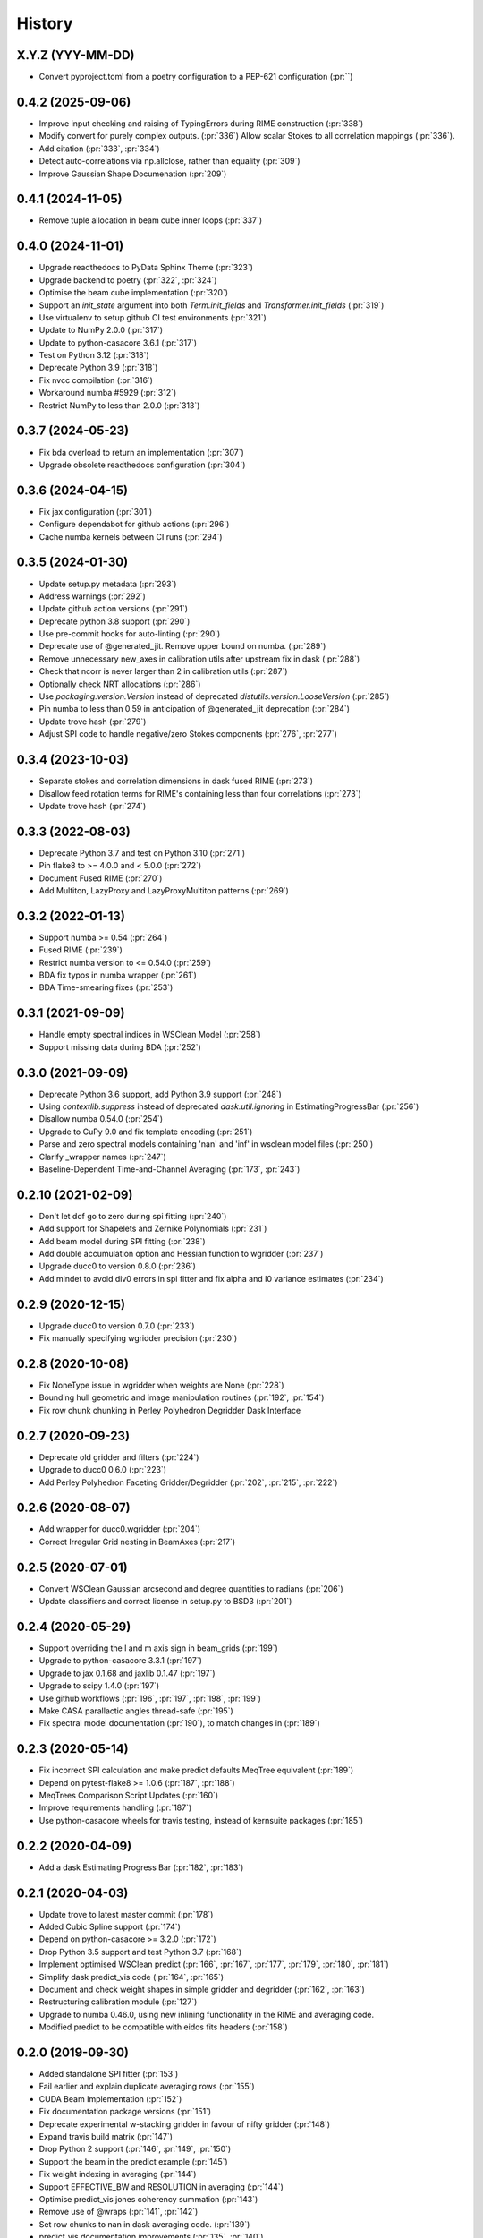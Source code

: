 =======
History
=======

X.Y.Z (YYY-MM-DD)
-----------------
* Convert pyproject.toml from a poetry configuration to a PEP-621 configuration (:pr:``)

0.4.2 (2025-09-06)
------------------
* Improve input checking and raising of TypingErrors during RIME construction (:pr:`338`)
* Modify convert for purely complex outputs. (:pr:`336`)
  Allow scalar Stokes to all correlation mappings (:pr:`336`).
* Add citation (:pr:`333`, :pr:`334`)
* Detect auto-correlations via np.allclose, rather than equality (:pr:`309`)
* Improve Gaussian Shape Documenation (:pr:`209`)

0.4.1 (2024-11-05)
------------------
* Remove tuple allocation in beam cube inner loops (:pr:`337`)

0.4.0 (2024-11-01)
------------------
* Upgrade readthedocs to PyData Sphinx Theme (:pr:`323`)
* Upgrade backend to poetry (:pr:`322`, :pr:`324`)
* Optimise the beam cube implementation (:pr:`320`)
* Support an `init_state` argument into both `Term.init_fields`
  and `Transformer.init_fields` (:pr:`319`)
* Use virtualenv to setup github CI test environments (:pr:`321`)
* Update to NumPy 2.0.0 (:pr:`317`)
* Update to python-casacore 3.6.1 (:pr:`317`)
* Test on Python 3.12 (:pr:`318`)
* Deprecate Python 3.9 (:pr:`318`)
* Fix nvcc compilation (:pr:`316`)
* Workaround numba #5929 (:pr:`312`)
* Restrict NumPy to less than 2.0.0 (:pr:`313`)

0.3.7 (2024-05-23)
------------------
* Fix bda overload to return an implementation (:pr:`307`)
* Upgrade obsolete readthedocs configuration (:pr:`304`)

0.3.6 (2024-04-15)
------------------
* Fix jax configuration (:pr:`301`)
* Configure dependabot for github actions (:pr:`296`)
* Cache numba kernels between CI runs (:pr:`294`)

0.3.5 (2024-01-30)
------------------
* Update setup.py metadata (:pr:`293`)
* Address warnings (:pr:`292`)
* Update github action versions (:pr:`291`)
* Deprecate python 3.8 support (:pr:`290`)
* Use pre-commit hooks for auto-linting (:pr:`290`)
* Deprecate use of @generated_jit. Remove upper bound on numba. (:pr:`289`)
* Remove unnecessary new_axes in calibration utils after upstream fix in dask (:pr:`288`)
* Check that ncorr is never larger than 2 in calibration utils (:pr:`287`)
* Optionally check NRT allocations (:pr:`286`)
* Use `packaging.version.Version` instead of deprecated `distutils.version.LooseVersion` (:pr:`285`)
* Pin numba to less than 0.59 in anticipation of @generated_jit deprecation (:pr:`284`)
* Update trove hash (:pr:`279`)
* Adjust SPI code to handle negative/zero Stokes components (:pr:`276`, :pr:`277`)


0.3.4 (2023-10-03)
------------------
* Separate stokes and correlation dimensions in dask fused RIME (:pr:`273`)
* Disallow feed rotation terms for RIME's containing less than four correlations (:pr:`273`)
* Update trove hash (:pr:`274`)

0.3.3 (2022-08-03)
------------------
* Deprecate Python 3.7 and test on Python 3.10 (:pr:`271`)
* Pin flake8 to >= 4.0.0 and < 5.0.0 (:pr:`272`)
* Document Fused RIME (:pr:`270`)
* Add Multiton, LazyProxy and LazyProxyMultiton patterns (:pr:`269`)


0.3.2 (2022-01-13)
------------------
* Support numba >= 0.54 (:pr:`264`)
* Fused RIME (:pr:`239`)
* Restrict numba version to <= 0.54.0 (:pr:`259`)
* BDA fix typos in numba wrapper (:pr:`261`)
* BDA Time-smearing fixes (:pr:`253`)

0.3.1 (2021-09-09)
------------------
* Handle empty spectral indices in WSClean Model (:pr:`258`)
* Support missing data during BDA (:pr:`252`)

0.3.0 (2021-09-09)
------------------
* Deprecate Python 3.6 support, add Python 3.9 support (:pr:`248`)
* Using `contextlib.suppress` instead of deprecated `dask.util.ignoring` in EstimatingProgressBar (:pr:`256`)
* Disallow numba 0.54.0 (:pr:`254`)
* Upgrade to CuPy 9.0 and fix template encoding (:pr:`251`)
* Parse and zero spectral models containing 'nan' and 'inf' in wsclean model files (:pr:`250`)
* Clarify _wrapper names (:pr:`247`)
* Baseline-Dependent Time-and-Channel Averaging (:pr:`173`, :pr:`243`)

0.2.10 (2021-02-09)
-------------------
* Don't let dof go to zero during spi fitting (:pr:`240`)
* Add support for Shapelets and Zernike Polynomials (:pr:`231`)
* Add beam model during SPI fitting (:pr:`238`)
* Add double accumulation option and Hessian function to wgridder (:pr:`237`)
* Upgrade ducc0 to version 0.8.0 (:pr:`236`)
* Add mindet to avoid div0 errors in spi fitter and fix alpha and I0 variance
  estimates (:pr:`234`)

0.2.9 (2020-12-15)
------------------
* Upgrade ducc0 to version 0.7.0 (:pr:`233`)
* Fix manually specifying wgridder precision (:pr:`230`)

0.2.8 (2020-10-08)
------------------
* Fix NoneType issue in wgridder when weights are None (:pr:`228`)
* Bounding hull geometric and image manipulation routines (:pr:`192`, :pr:`154`)
* Fix row chunk chunking in Perley Polyhedron Degridder Dask Interface

0.2.7 (2020-09-23)
------------------
* Deprecate old gridder and filters (:pr:`224`)
* Upgrade to ducc0 0.6.0 (:pr:`223`)
* Add Perley Polyhedron Faceting Gridder/Degridder (:pr:`202`, :pr:`215`, :pr:`222`)

0.2.6 (2020-08-07)
------------------
* Add wrapper for ducc0.wgridder (:pr:`204`)
* Correct Irregular Grid nesting in BeamAxes (:pr:`217`)

0.2.5 (2020-07-01)
------------------
* Convert WSClean Gaussian arcsecond and degree quantities to radians (:pr:`206`)
* Update classifiers and correct license in setup.py to BSD3 (:pr:`201`)

0.2.4 (2020-05-29)
------------------
* Support overriding the l and m axis sign in beam_grids (:pr:`199`)
* Upgrade to python-casacore 3.3.1 (:pr:`197`)
* Upgrade to jax 0.1.68 and jaxlib 0.1.47 (:pr:`197`)
* Upgrade to scipy 1.4.0 (:pr:`197`)
* Use github workflows (:pr:`196`, :pr:`197`, :pr:`198`, :pr:`199`)
* Make CASA parallactic angles thread-safe (:pr:`195`)
* Fix spectral model documentation (:pr:`190`), to match changes in (:pr:`189`)

0.2.3 (2020-05-14)
------------------
* Fix incorrect SPI calculation and make predict defaults MeqTree equivalent (:pr:`189`)
* Depend on pytest-flake8 >= 1.0.6 (:pr:`187`, :pr:`188`)
* MeqTrees Comparison Script Updates (:pr:`160`)
* Improve requirements handling (:pr:`187`)
* Use python-casacore wheels for travis testing, instead of kernsuite packages (:pr:`185`)

0.2.2 (2020-04-09)
------------------
* Add a dask Estimating Progress Bar (:pr:`182`, :pr:`183`)

0.2.1 (2020-04-03)
------------------
* Update trove to latest master commit (:pr:`178`)
* Added Cubic Spline support (:pr:`174`)
* Depend on python-casacore >= 3.2.0 (:pr:`172`)
* Drop Python 3.5 support and test Python 3.7 (:pr:`168`)
* Implement optimised WSClean predict (:pr:`166`, :pr:`167`, :pr:`177`, :pr:`179`, :pr:`180`, :pr:`181`)
* Simplify dask predict_vis code (:pr:`164`, :pr:`165`)
* Document and check weight shapes in simple gridder and degridder
  (:pr:`162`, :pr:`163`)
* Restructuring calibration module (:pr:`127`)
* Upgrade to numba 0.46.0, using new inlining functionality
  in the RIME and averaging code.
* Modified predict to be compatible with eidos fits headers (:pr:`158`)

0.2.0 (2019-09-30)
------------------
* Added standalone SPI fitter (:pr:`153`)
* Fail earlier and explain duplicate averaging rows (:pr:`155`)
* CUDA Beam Implementation (:pr:`152`)
* Fix documentation package versions (:pr:`151`)
* Deprecate experimental w-stacking gridder in favour of nifty gridder (:pr:`148`)
* Expand travis build matrix (:pr:`147`)
* Drop Python 2 support (:pr:`146`, :pr:`149`, :pr:`150`)
* Support the beam in the predict example (:pr:`145`)
* Fix weight indexing in averaging (:pr:`144`)
* Support EFFECTIVE_BW and RESOLUTION in averaging (:pr:`144`)
* Optimise predict_vis jones coherency summation (:pr:`143`)
* Remove use of @wraps (:pr:`141`, :pr:`142`)
* Set row chunks to nan in dask averaging code. (:pr:`139`)
* predict_vis documentation improvements (:pr:`135`, :pr:`140`)
* Upgrade to dask-ms in the examples (:pr:`134`, :pr:`138`)
* Explain how to obtain predict_vis time_index argument (:pr:`130`)
* Update RIME predict example to support Tigger LSM's and Gaussians (:pr:`129`)
* Add dask wrappers for the nifty gridder (:pr:`116`, :pr:`136`, :pr:`146`)
* Testing and requirement updates. (:pr:`124`)
* Upgraded DFT kernels to have a correlation axis and added flags
  for vis_to_im. Added predict_from_fits example. (:pr:`122`)
* Fixed segfault when using `_unique_internal` on empty ndarrays (:pr:`123`)
* Removed `apply_gains`. Use `africanus.calibration.utils.correct_vis`
  instead (:pr:`118`)
* Add streams parameter to dask `predict_vis` (:pr:`118`)
* Implement the beam in numba (:pr:`112`)
* Add residual_vis, correct_vis, phase_only_GN (:pr:`113`)

0.1.8 (2019-05-28)
------------------

* Use environment markers in setup.py (:pr:`110`)
* Add `apply_gains`, a wrapper around `predict_vis` (:pr:`108`)
* Fix testing extras_require (:pr:`107`)
* Fix WEIGHT_SPECTRUM averaging and add more averaging tests (:pr:`106`)

0.1.7 (2019-05-09)
------------------

* Even more support for automated travis deploys.

0.1.6 (2019-05-09)
------------------

* Support automated travis deploys.

0.1.5 (2019-05-09)
------------------
* Predict script enhancements (:pr:`103`) and
  dask channel chunking fix (:issue:`104`).
* Directly jit DFT functions (:pr:`100`, :pr:`101`)
* Spectral Models (:pr:`86`)
* Fix radec sign conversion in wsclean sky model (:pr:`96`)
* Full Time and Channel Averaging Implementation (:pr:`80`, :pr:`97`, :pr:`98`)
* Support integer seconds in wsclean ra and dec columns (:pr:`91`, :pr:`93`)
* Fix ratio computation in Gaussian Shape (:pr:`89`, :pr:`90`)

0.1.4 (2019-03-11)
------------------
* Support `complete` and `complete-cuda` to support non-GPU installs (:pr:`87`)
* Gaussian Shape Parameter Implementation (:pr:`82`, :pr:`83`)
* WSClean Spectral Model (:pr:`81`)
* Compare predict versus MeqTrees (:pr:`79`)
* Time and channel averaging (:pr:`75`)
* cupy implementation of `predict_vis` (:pr:`73`)
* Introduce transpose in second antenna term of predict (:pr:`72`)
* cupy implementation of `feed_rotation` (:pr:`67`)
* cupy implementation of `stokes_convert` kernel (:pr:`65`)
* Add a basic RIME example (:pr:`64`)
* requires_optional accepts ImportError's for a
  better debugging experience (:pr:`62`, :pr:`63`)
* Added `fit_component_spi` function (:pr:`61`)
* cupy implementation of the `phase_delay` kernel (:pr:`59`)
* Correct `phase_delay` argument ordering (:pr:`57`)
* Support dask for `radec_to_lmn` and `lmn_to_radec`. Also add support
  for `radec_to_lm` and `lm_to_radec` (:pr:`56`)
* Added test for dft to test if image space covariance
  is symmetric(:pr:`55`)
* Correct Parallactic Angle Computation (:pr:`49`)
* Enhance visibility predict (:pr:`50`)
* Fix Kaiser Bessel filter and taper (:pr:`48`)
* Stokes/Correlation conversion (:pr:`41`)
* Fix gridding examples (:pr:`43`)
* Add simple dask gridder example (:pr:`42`)
* Implement Kaiser Bessel filter (:pr:`38`)
* Implement W-stacking gridder/degridder (:pr:`38`)
* Use 2D filters by default (:pr:`37`)
* Fixed bug in im_to_vis. Added more tests for im_to_vis.
  Removed division by :math:`n` since it is trivial to reinstate
  after the fact. (:pr:`34`)
* Move numba implementations out of API functions. (:pr:`33`)
* Zernike Polynomial Direction Dependent Effects (:pr:`18`, :pr:`30`)
* Added division by :math:`n` to DFT.
  Fixed dask chunking issue.
  Updated test_vis_to_im_dask (:pr:`29`).
* Implement RIME visibility predict (:pr:`24`, :pr:`25`)
* Direct Fourier Transform (:pr:`19`)
* Parallactic Angle computation (:pr:`15`)
* Implement Feed Rotation term (:pr:`14`)
* Swap gridding correlation dimensions (:pr:`13`)
* Implement Direction Dependent Effect beam cubes (:pr:`12`)
* Implement Brightness Matrix Calculation (:pr:`9`)
* Implement RIME Phase Delay term (:pr:`8`)
* Support user supplied grids (:pr:`7`)
* Add dask wrappers to the gridder and degridder (:pr:`4`)
* Add weights to gridder/degridder and remove PSF function (:pr:`2`)

0.1.2 (2018-03-28)
------------------

* First release on PyPI.
